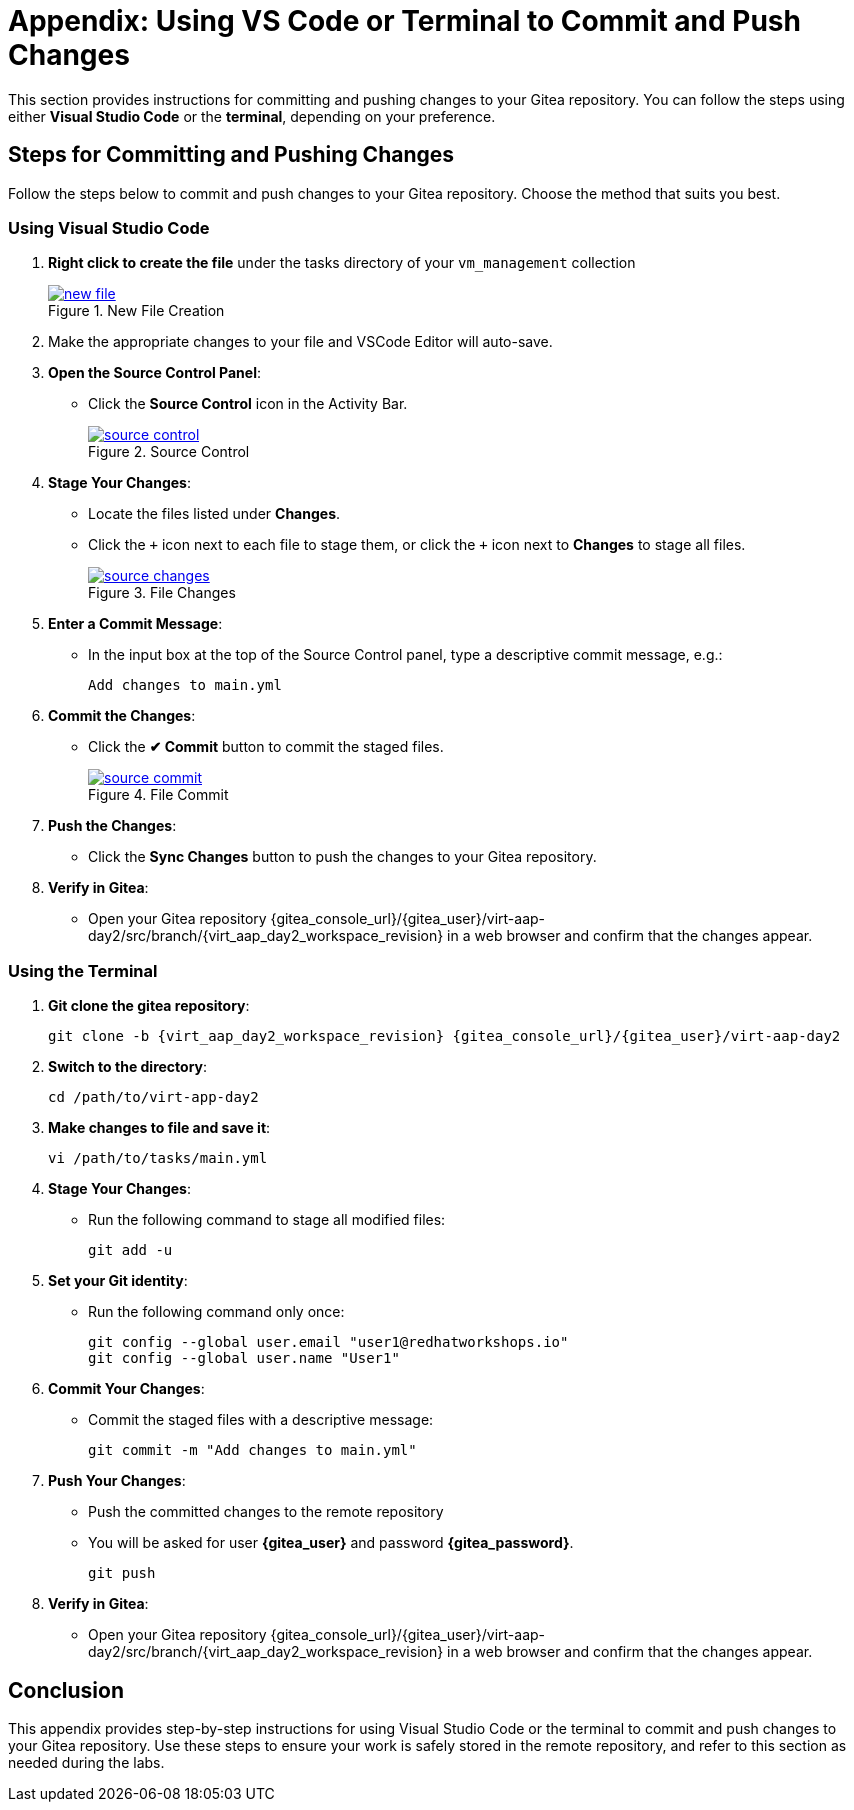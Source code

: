 = Appendix: Using VS Code or Terminal to Commit and Push Changes
:id: appendix-vscode-commit-push

This section provides instructions for committing and pushing changes to your
Gitea repository. You can follow the steps using either **Visual Studio Code**
or the **terminal**, depending on your preference.

== Steps for Committing and Pushing Changes

Follow the steps below to commit and push changes to your Gitea repository.
Choose the method that suits you best.

=== Using Visual Studio Code

. **Right click to create the file** under the tasks directory of your `vm_management` collection
+
image::new_file.png[title='New File Creation', link=self, window=blank]
+
. Make the appropriate changes to your file and VSCode Editor will auto-save.
+
. **Open the Source Control Panel**:
+
** Click the **Source Control** icon in the Activity Bar.
+
image::source_control.png[title='Source Control', link=self, window=blank]
+
. **Stage Your Changes**:
** Locate the files listed under **Changes**.
** Click the `{plus}` icon next to each file to stage them, or click the `{plus}`  icon next to **Changes** to stage all files.
+   
image::source_changes.png[title='File Changes', link=self, window=blank]
+
. **Enter a Commit Message**:
** In the input box at the top of the Source Control panel, type a descriptive commit message, e.g.:
+
----
Add changes to main.yml
----
+
. **Commit the Changes**:
** Click the **✔ Commit** button to commit the staged files.
+
image::source_commit.png[title='File Commit', link=self, window=blank]
+
. **Push the Changes**:
** Click the **Sync Changes** button to push the changes to your Gitea repository.
+
. **Verify in Gitea**:
** Open your Gitea repository {gitea_console_url}/{gitea_user}/virt-aap-day2/src/branch/{virt_aap_day2_workspace_revision} in a web browser and confirm that the changes appear.

=== Using the Terminal

. ** Git clone the gitea repository**:
+
[subs="+attributes"]
----
git clone -b {virt_aap_day2_workspace_revision} {gitea_console_url}/{gitea_user}/virt-aap-day2
----
+
. **Switch to the directory**:
+
----
cd /path/to/virt-app-day2
----
+
. **Make changes to file and save it**:
+
----
vi /path/to/tasks/main.yml
----
+
. **Stage Your Changes**:
** Run the following command to stage all modified files:
+
----
git add -u
----
+
. **Set your Git identity**:
** Run the following command only once:
+
----
git config --global user.email "user1@redhatworkshops.io"
git config --global user.name "User1"
----
+
. **Commit Your Changes**:
** Commit the staged files with a descriptive message:
+     
----
git commit -m "Add changes to main.yml"
----
+
. **Push Your Changes**:
** Push the committed changes to the remote repository
** You will be asked for user **{gitea_user}** and password **{gitea_password}**.
+     
----
git push
----
+
. **Verify in Gitea**:
** Open your Gitea repository {gitea_console_url}/{gitea_user}/virt-aap-day2/src/branch/{virt_aap_day2_workspace_revision} in a web browser and confirm that the changes appear.

////

== Tips for Working with Git

. **View Git Output in VS Code**:
** Open the output log for Git by selecting **View → Output**, then choose "Git" in the dropdown to debug issues.
+
. **Resolve Merge Conflicts in VS Code**:
** If there are conflicts during a pull or push, VS Code will highlight them in the editor. Use the conflict resolution options (e.g., **Accept Current Change**, **Accept Incoming Change**) to resolve them.
+
. **Use the Terminal for Advanced Git Commands**:
** You can perform advanced Git operations like rebasing, stash management, or inspecting the commit history:
+
----
git log --oneline
git rebase origin/main
git stash
----

////

== Conclusion

This appendix provides step-by-step instructions for using Visual Studio Code
or the terminal to commit and push changes to your Gitea repository. Use these
steps to ensure your work is safely stored in the remote repository, and refer
to this section as needed during the labs.

